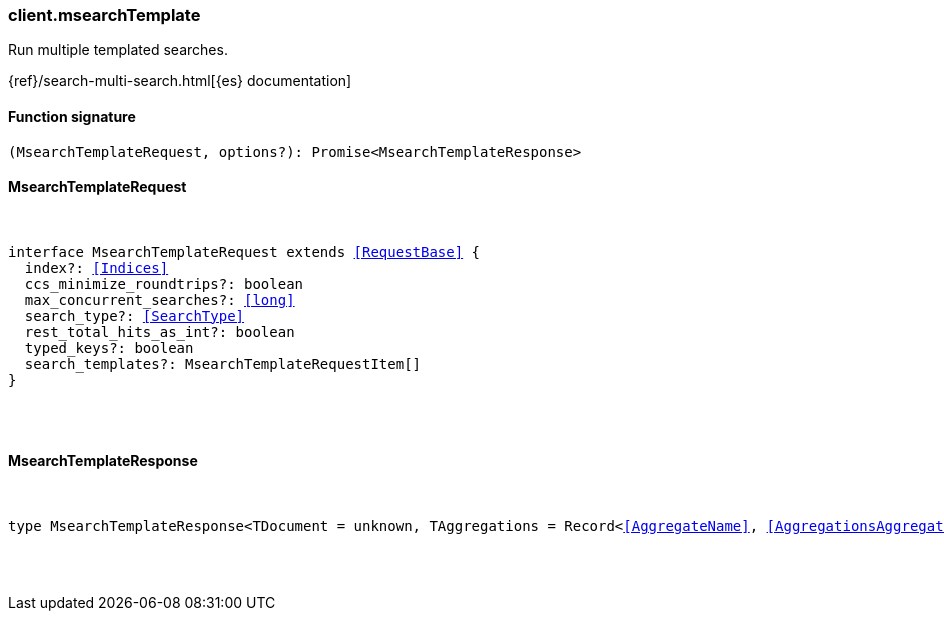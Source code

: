 [[reference-msearch_template]]

////////
===========================================================================================================================
||                                                                                                                       ||
||                                                                                                                       ||
||                                                                                                                       ||
||        ██████╗ ███████╗ █████╗ ██████╗ ███╗   ███╗███████╗                                                            ||
||        ██╔══██╗██╔════╝██╔══██╗██╔══██╗████╗ ████║██╔════╝                                                            ||
||        ██████╔╝█████╗  ███████║██║  ██║██╔████╔██║█████╗                                                              ||
||        ██╔══██╗██╔══╝  ██╔══██║██║  ██║██║╚██╔╝██║██╔══╝                                                              ||
||        ██║  ██║███████╗██║  ██║██████╔╝██║ ╚═╝ ██║███████╗                                                            ||
||        ╚═╝  ╚═╝╚══════╝╚═╝  ╚═╝╚═════╝ ╚═╝     ╚═╝╚══════╝                                                            ||
||                                                                                                                       ||
||                                                                                                                       ||
||    This file is autogenerated, DO NOT send pull requests that changes this file directly.                             ||
||    You should update the script that does the generation, which can be found in:                                      ||
||    https://github.com/elastic/elastic-client-generator-js                                                             ||
||                                                                                                                       ||
||    You can run the script with the following command:                                                                 ||
||       npm run elasticsearch -- --version <version>                                                                    ||
||                                                                                                                       ||
||                                                                                                                       ||
||                                                                                                                       ||
===========================================================================================================================
////////

[discrete]
[[client.msearchTemplate]]
=== client.msearchTemplate

Run multiple templated searches.

{ref}/search-multi-search.html[{es} documentation]

[discrete]
==== Function signature

[source,ts]
----
(MsearchTemplateRequest, options?): Promise<MsearchTemplateResponse>
----

[discrete]
==== MsearchTemplateRequest

[pass]
++++
<pre>
++++
interface MsearchTemplateRequest extends <<RequestBase>> {
  index?: <<Indices>>
  ccs_minimize_roundtrips?: boolean
  max_concurrent_searches?: <<long>>
  search_type?: <<SearchType>>
  rest_total_hits_as_int?: boolean
  typed_keys?: boolean
  search_templates?: MsearchTemplateRequestItem[]
}

[pass]
++++
</pre>
++++
[discrete]
==== MsearchTemplateResponse

[pass]
++++
<pre>
++++
type MsearchTemplateResponse<TDocument = unknown, TAggregations = Record<<<AggregateName>>, <<AggregationsAggregate>>>> = MsearchMultiSearchResult<TDocument, TAggregations>

[pass]
++++
</pre>
++++
